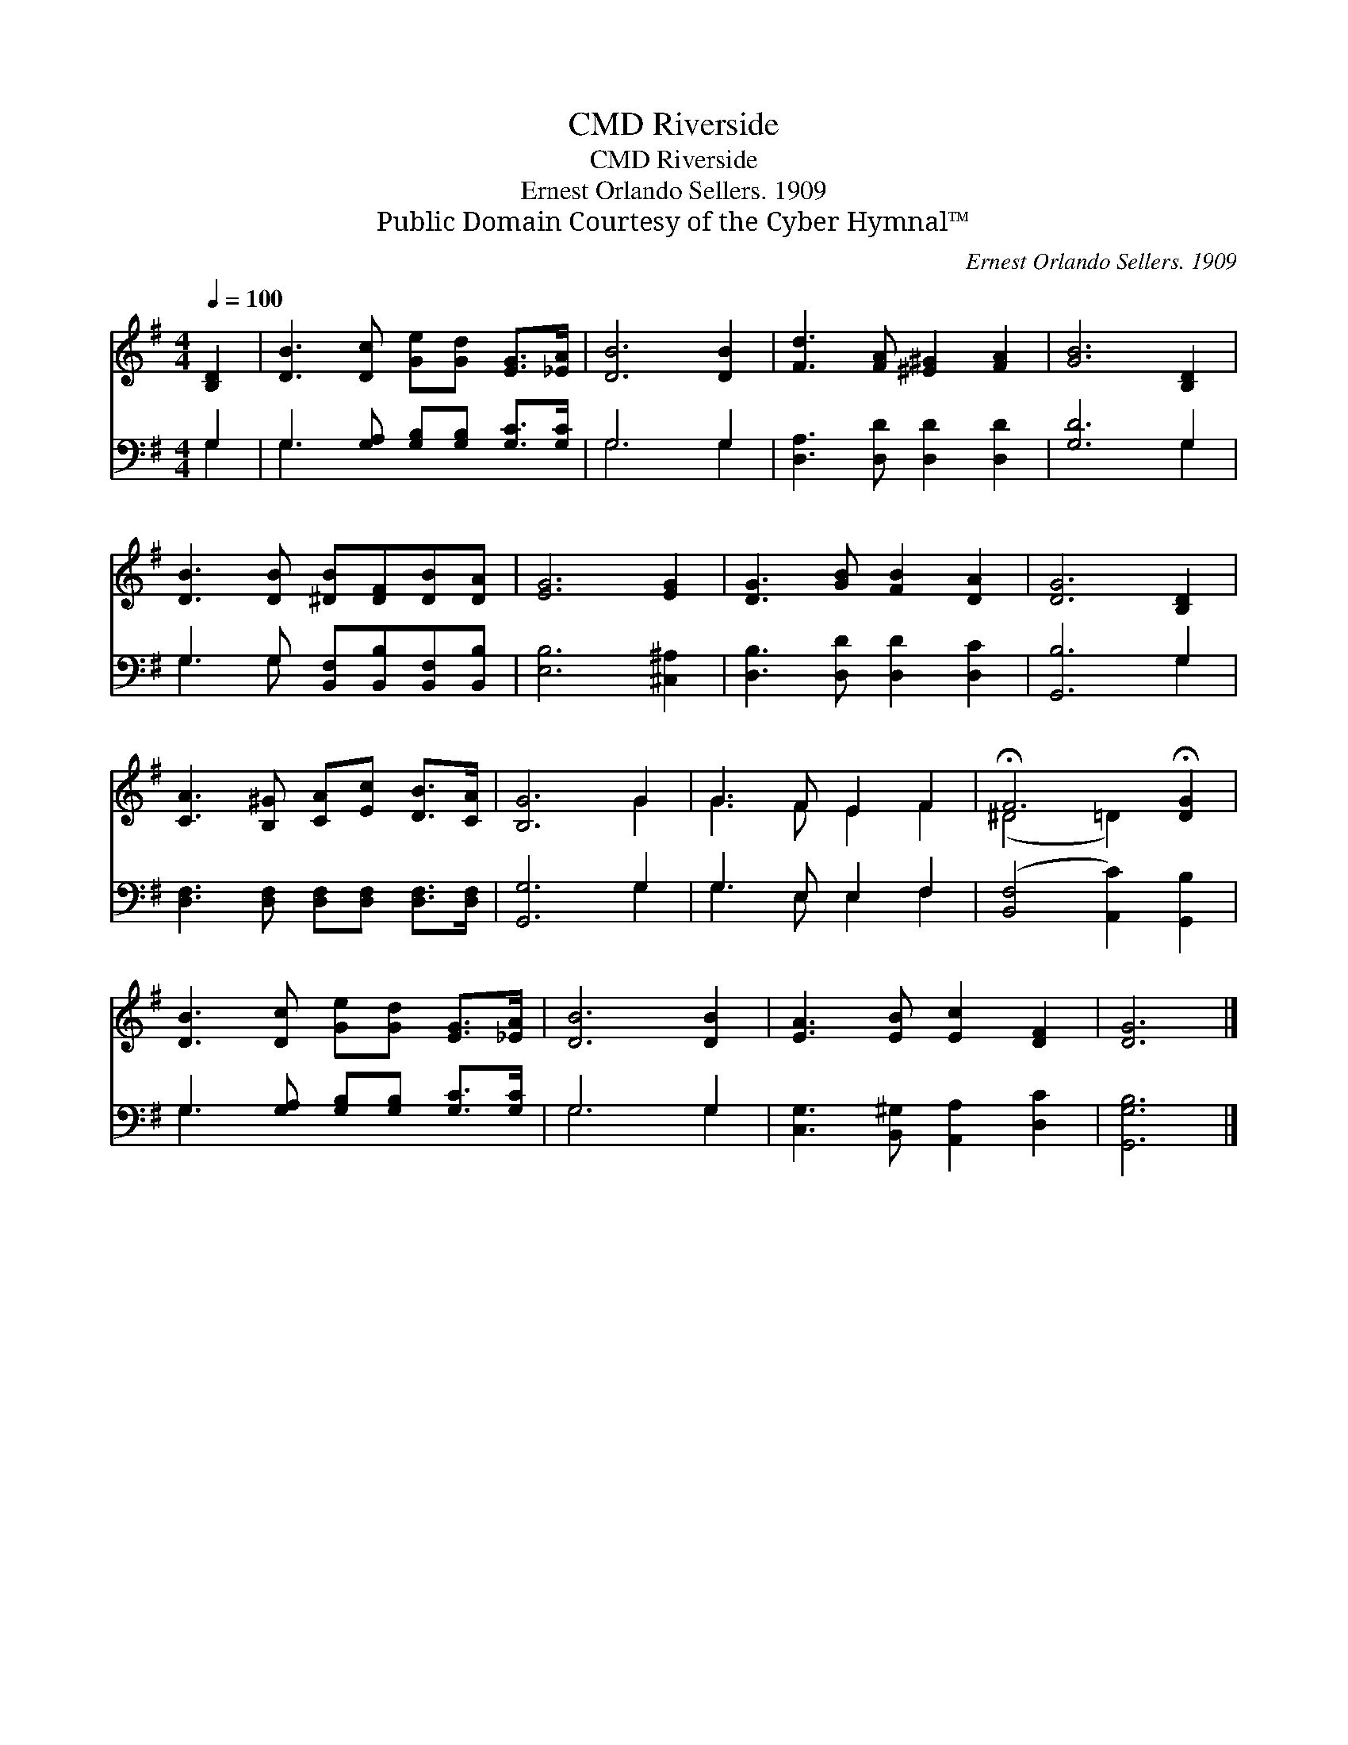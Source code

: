 X:1
T:Riverside, CMD
T:Riverside, CMD
T:Ernest Orlando Sellers. 1909
T:Public Domain Courtesy of the Cyber Hymnal™
C:Ernest Orlando Sellers. 1909
Z:Public Domain
Z:Courtesy of the Cyber Hymnal™
%%score ( 1 2 ) ( 3 4 )
L:1/8
Q:1/4=100
M:4/4
K:G
V:1 treble 
V:2 treble 
V:3 bass 
V:4 bass 
V:1
 [B,D]2 | [DB]3 [Dc] [Ge][Gd] [EG]>[_EA] | [DB]6 [DB]2 | [Fd]3 [FA] [^E^G]2 [FA]2 | [GB]6 [B,D]2 | %5
 [DB]3 [DB] [^DB][DF][DB][DA] | [EG]6 [EG]2 | [DG]3 [GB] [FB]2 [DA]2 | [DG]6 [B,D]2 | %9
 [CA]3 [B,^G] [CA][Ec] [DB]>[CA] | [B,G]6 G2 | G3 F E2 F2 | !fermata!F6 !fermata![DG]2 | %13
 [DB]3 [Dc] [Ge][Gd] [EG]>[_EA] | [DB]6 [DB]2 | [EA]3 [EB] [Ec]2 [DF]2 | [DG]6 |] %17
V:2
 x2 | x8 | x8 | x8 | x8 | x8 | x8 | x8 | x8 | x8 | x6 G2 | G3 F E2 F2 | (^D4 =D2) x2 | x8 | x8 | %15
 x8 | x6 |] %17
V:3
 G,2 | G,3 [G,A,] [G,B,][G,B,] [G,C]>[G,C] | G,6 G,2 | [D,A,]3 [D,D] [D,D]2 [D,D]2 | [G,D]6 G,2 | %5
 G,3 G, [B,,F,][B,,B,][B,,F,][B,,B,] | [E,B,]6 [^C,^A,]2 | [D,B,]3 [D,D] [D,D]2 [D,C]2 | %8
 [G,,B,]6 G,2 | [D,F,]3 [D,F,] [D,F,][D,F,] [D,F,]>[D,F,] | [G,,G,]6 G,2 | G,3 E, E,2 F,2 | %12
 ([B,,F,]4 [A,,C]2) [G,,B,]2 | G,3 [G,A,] [G,B,][G,B,] [G,C]>[G,C] | G,6 G,2 | %15
 [C,G,]3 [B,,^G,] [A,,A,]2 [D,C]2 | [G,,G,B,]6 |] %17
V:4
 G,2 | G,3 x5 | G,6 G,2 | x8 | x6 G,2 | G,3 G, x4 | x8 | x8 | x6 G,2 | x8 | x6 G,2 | %11
 G,3 E, E,2 F,2 | x8 | G,3 x5 | G,6 G,2 | x8 | x6 |] %17


